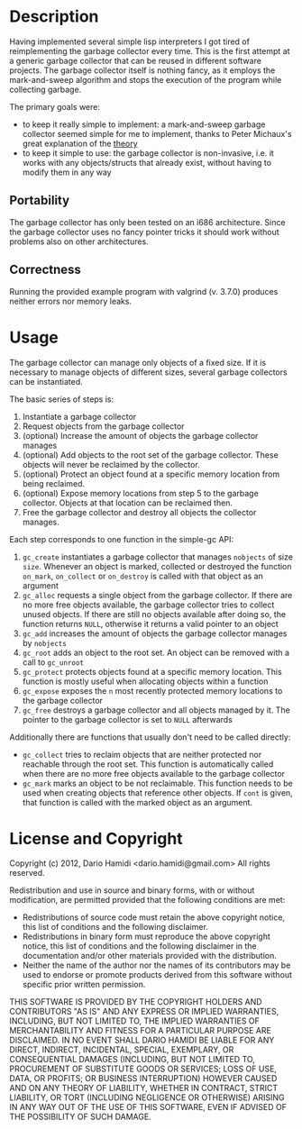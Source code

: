 * Description
Having implemented several simple lisp interpreters I got tired of
reimplementing the garbage collector every time. This is the first
attempt at a generic garbage collector that can be reused in different
software projects. The garbage collector itself is nothing fancy, as it
employs the mark-and-sweep algorithm and stops the execution of the
program while collecting garbage. 

The primary goals were:
- to keep it really simple to implement: a mark-and-sweep garbage
  collector seemed simple for me to implement, thanks to Peter
  Michaux's great explanation of the [[http://michaux.ca/articles/scheme-from-scratch-bootstrap-v0_22-garbage-collection][theory]]
- to keep it simple to use: the garbage collector is non-invasive,
  i.e. it works with any objects/structs that already exist, without
  having to modify them in any way

** Portability
The garbage collector has only been tested on an i686
architecture. Since the garbage collector uses no fancy pointer tricks
it should work without problems also on other architectures. 

** Correctness
Running the provided example program with valgrind (v. 3.7.0) produces
neither errors nor memory leaks.
* Usage
The garbage collector can manage only objects of a fixed size. If it is
necessary to manage objects of different sizes, several garbage
collectors can be instantiated. 

The basic series of steps is:
1) Instantiate a garbage collector
2) Request objects from the garbage collector
3) (optional) Increase the amount of objects the garbage collector
   manages
4) (optional) Add objects to the root set of the garbage
   collector. These objects will never be reclaimed by the collector.
5) (optional) Protect an object found at a specific memory location from
   being reclaimed.
6) (optional) Expose memory locations from step 5 to the garbage
   collector. Objects at that location can be reclaimed then.
7) Free the garbage collector and destroy all objects the collector
   manages.

Each step corresponds to one function in the simple-gc API:
1) =gc_create= instantiates a garbage collector that manages =nobjects=
   of size =size=. Whenever an object is marked, collected or destroyed
   the function =on_mark=, =on_collect= or =on_destroy= is called with
   that object as an argument
2) =gc_alloc= requests a single object from the garbage collector. If
   there are no more free objects available, the garbage collector tries
   to collect unused objects. If there are still no objects available
   after doing so, the function returns =NULL=, otherwise it returns a
   valid pointer to an object
3) =gc_add= increases the amount of objects the garbage collector
   manages by =nobjects=
4) =gc_root= adds an object to the root set. An object can be removed
   with a call to =gc_unroot=
5) =gc_protect= protects objects found at a specific memory
   location. This function is mostly useful when allocating objects
   within a function
6) =gc_expose= exposes the =n= most recently protected memory locations
   to the garbage collector
7) =gc_free= destroys a garbage collector and all objects managed by
   it. The pointer to the garbage collector is set to =NULL= afterwards

Additionally there are functions that usually don't need to be called
directly:
- =gc_collect= tries to reclaim objects that are neither protected nor
  reachable through the root set. This function is automatically called
  when there are no more free objects available to the garbage collector
- =gc_mark= marks an object to be not reclaimable. This function needs
  to be used when creating objects that reference other objects. If
  =cont= is given, that function is called with the marked object as an argument.
* License and Copyright
Copyright (c) 2012, Dario Hamidi <dario.hamidi@gmail.com>
All rights reserved.

Redistribution and use in source and binary forms, with or without
modification, are permitted provided that the following conditions are met:
    * Redistributions of source code must retain the above copyright
      notice, this list of conditions and the following disclaimer.
    * Redistributions in binary form must reproduce the above copyright
      notice, this list of conditions and the following disclaimer in the
      documentation and/or other materials provided with the distribution.
    * Neither the name of the author nor the
      names of its contributors may be used to endorse or promote products
      derived from this software without specific prior written permission.

THIS SOFTWARE IS PROVIDED BY THE COPYRIGHT HOLDERS AND CONTRIBUTORS "AS IS" AND
ANY EXPRESS OR IMPLIED WARRANTIES, INCLUDING, BUT NOT LIMITED TO, THE IMPLIED
WARRANTIES OF MERCHANTABILITY AND FITNESS FOR A PARTICULAR PURPOSE ARE
DISCLAIMED. IN NO EVENT SHALL DARIO HAMIDI BE LIABLE FOR ANY
DIRECT, INDIRECT, INCIDENTAL, SPECIAL, EXEMPLARY, OR CONSEQUENTIAL DAMAGES
(INCLUDING, BUT NOT LIMITED TO, PROCUREMENT OF SUBSTITUTE GOODS OR SERVICES;
LOSS OF USE, DATA, OR PROFITS; OR BUSINESS INTERRUPTION) HOWEVER CAUSED AND
ON ANY THEORY OF LIABILITY, WHETHER IN CONTRACT, STRICT LIABILITY, OR TORT
(INCLUDING NEGLIGENCE OR OTHERWISE) ARISING IN ANY WAY OUT OF THE USE OF THIS
SOFTWARE, EVEN IF ADVISED OF THE POSSIBILITY OF SUCH DAMAGE.
